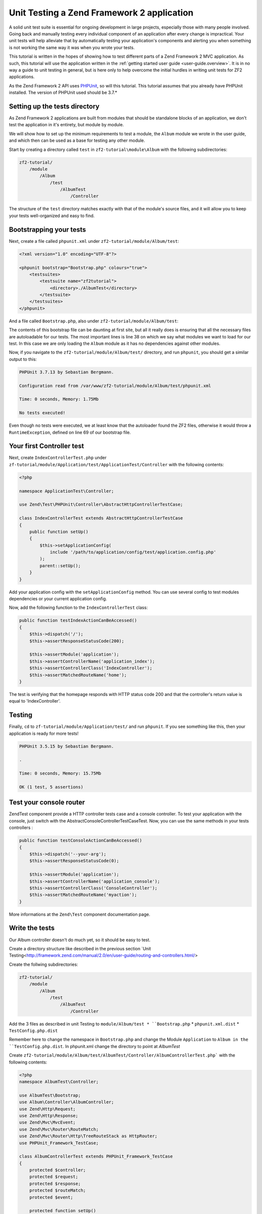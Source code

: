 .. _tutorials.unittesting.rst:

Unit Testing a Zend Framework 2 application
===========================================

A solid unit test suite is essential for ongoing development in large
projects, especially those with many people involved. Going back and
manually testing every individual component of an application after
every change is impractical. Your unit tests will help alleviate that
by automatically testing your application's components and alerting
you when something is not working the same way it was when you wrote
your tests.

This tutorial is written in the hopes of showing how to test different
parts of a Zend Framework 2 MVC application. As such, this tutorial
will use the application written in the :ref:`getting started
user guide <user-guide.overview>`. It is in no way a guide to
unit testing in general, but is here only to help overcome the
initial hurdles in writing unit tests for ZF2 applications.

As the Zend Framework 2 API uses `PHPUnit <http://phpunit.de/>`_, so
will this tutorial. This tutorial assumes that you already have PHPUnit
installed. The version of PHPUnit used should be 3.7.*

Setting up the tests directory
------------------------------

As Zend Framework 2 applications are built from modules that should be
standalone blocks of an application, we don't test the application in
it's entirety, but module by module.

We will show how to set up the minimum requirements to test a module,
the ``Album`` module we wrote in the user guide, and which then can be
used as a base for testing any other module.

Start by creating a directory called ``test`` in ``zf2-tutorial\module\Album`` with
the following subdirectories:

.. code-block:: text

    zf2-tutorial/
        /module
            /Album
                /test
                    /AlbumTest
                        /Controller

The structure of the ``test`` directory matches exactly with that of the
module's source files, and it will allow you to keep your tests
well-organized and easy to find.

Bootstrapping your tests
------------------------

Next, create a file called ``phpunit.xml`` under ``zf2-tutorial/module/Album/test``:

.. code-block:: xml

    <?xml version="1.0" encoding="UTF-8"?>

    <phpunit bootstrap="Bootstrap.php" colours="true">
        <testsuites>
            <testsuite name="zf2tutorial">
                <directory>./AlbumTest</directory>
            </testsuite>
        </testsuites>
    </phpunit>

And a file called ``Bootstrap.php``, also under ``zf2-tutorial/module/Album/test``:

.. code-block:: php
    :linenos:
    :emphasize-lines: 38

    <?php

    namespace AlbumTest;

    use Zend\Loader\AutoloaderFactory;
    use Zend\Mvc\Service\ServiceManagerConfig;
    use Zend\ServiceManager\ServiceManager;
    use RuntimeException;

    error_reporting(E_ALL | E_STRICT);
    chdir(__DIR__);

    /**
     * Test bootstrap, for setting up autoloading
     */
    class Bootstrap
    {
        protected static $serviceManager;

        public static function init()
        {
            $zf2ModulePaths = array(dirname(dirname(__DIR__)));
            if (($path = static::findParentPath('vendor'))) {
                $zf2ModulePaths[] = $path;
            }
            if (($path = static::findParentPath('module')) !== $zf2ModulePaths[0]) {
                $zf2ModulePaths[] = $path;
            }

            static::initAutoloader();

            // use ModuleManager to load this module and it's dependencies
            $config = array(
                'module_listener_options' => array(
                    'module_paths' => $zf2ModulePaths,
                ),
                'modules' => array(
                    'Album'
                )
            );

            $serviceManager = new ServiceManager(new ServiceManagerConfig());
            $serviceManager->setService('ApplicationConfig', $config);
            $serviceManager->get('ModuleManager')->loadModules();
            static::$serviceManager = $serviceManager;
        }

        public static function getServiceManager()
        {
            return static::$serviceManager;
        }

        protected static function initAutoloader()
        {
            $vendorPath = static::findParentPath('vendor');

            $zf2Path = getenv('ZF2_PATH');
            if (!$zf2Path) {
                if (defined('ZF2_PATH')) {
                    $zf2Path = ZF2_PATH;
                } else {
                    if (is_dir($vendorPath . '/ZF2/library')) {
                        $zf2Path = $vendorPath . '/ZF2/library';
                    }
                }
            }

            if (!$zf2Path) {
                throw new RuntimeException('Unable to load ZF2. Run `php composer.phar install` or define a ZF2_PATH environment variable.');
            }

            include $zf2Path . '/Zend/Loader/AutoloaderFactory.php';
            AutoloaderFactory::factory(array(
                'Zend\Loader\StandardAutoloader' => array(
                    'autoregister_zf' => true,
                    'namespaces' => array(
                        __NAMESPACE__ => __DIR__ . '/' . __NAMESPACE__,
                    ),
                ),
            ));
        }

        protected static function findParentPath($path)
        {
            $dir = __DIR__;
            $previousDir = '.';
            while (!is_dir($dir . '/' . $path)) {
                $dir = dirname($dir);
                if ($previousDir === $dir) return false;
                $previousDir = $dir;
            }
            return $dir . '/' . $path;
        }
    }

    Bootstrap::init();

The contents of this bootstrap file can be daunting at first site, but all it
really does is ensuring that all the necessary files are autoloadable for our
tests. The most important lines is line 38 on which we say what
modules we want to load for our test. In this case we are only loading the
``Album`` module as it has no dependencies against other modules.

Now, if you navigate to the ``zf2-tutorial/module/Album/test/`` directory,
and run ``phpunit``, you should get a similar output to this:

.. code-block:: text

    PHPUnit 3.7.13 by Sebastian Bergmann.

    Configuration read from /var/www/zf2-tutorial/module/Album/test/phpunit.xml

    Time: 0 seconds, Memory: 1.75Mb

    No tests executed!


Even though no tests were executed, we at least know that the autoloader found the
ZF2 files, otherwise it would throw a ``RuntimeException``, defined on line 69 of
our bootstrap file.

Your first Controller test
--------------------------

Next, create ``IndexControllerTest.php`` under
``zf-tutorial/module/Application/test/ApplicationTest/Controller`` with
the following contents:

.. code-block:: php

    <?php

    namespace ApplicationTest\Controller;

    use Zend\Test\PHPUnit\Controller\AbstractHttpControllerTestCase;

    class IndexControllerTest extends AbstractHttpControllerTestCase
    {
        public function setUp()
        {
            $this->setApplicationConfig(
                include '/path/to/application/config/test/application.config.php'
            );
            parent::setUp();
        }
    }

Add your application config with the ``setApplicationConfig`` method. You can use several config 
to test modules dependencies or your current application config.

Now, add the following function to the ``IndexControllerTest`` class:

.. code-block:: php

    public function testIndexActionCanBeAccessed()
    {
        $this->dispatch('/');
        $this->assertResponseStatusCode(200);

        $this->assertModule('application');
        $this->assertControllerName('application_index');
        $this->assertControllerClass('IndexController');
        $this->assertMatchedRouteName('home');
    }

The test is verifying that the homepage responds with HTTP status code 200 and
that the controller's return value is equal to 'IndexController'.

Testing
-----------

Finally, ``cd`` to ``zf-tutorial/module/Application/test/`` and run ``phpunit``. If you see something like
this, then your application is ready for more tests!

.. code-block:: text

    PHPUnit 3.5.15 by Sebastian Bergmann.

    .

    Time: 0 seconds, Memory: 15.75Mb

    OK (1 test, 5 assertions)


Test your console router
--------------------------

Zend\Test component provide a HTTP controller tests case and a console controller. To test your application 
with the console, just switch with the AbstractConsoleControllerTestCaseTest. Now, you can use the same methods 
in your tests controllers :

.. code-block:: php

    public function testConsoleActionCanBeAccessed()
    {
        $this->dispatch('--your-arg');
        $this->assertResponseStatusCode(0);

        $this->assertModule('application');
        $this->assertControllerName('application_console');
        $this->assertControllerClass('ConsoleController');
        $this->assertMatchedRouteName('myaction');
    }

More informations at the ``Zend\Test`` component documentation page.


Write the tests
---------------

Our Album controller doesn't do much yet, so it should be easy to test.

Create a directory structure like described in the previous section `Unit Testing<http://framework.zend.com/manual/2.0/en/user-guide/routing-and-controllers.html/>

Create the follwing subdirectories:

.. code-block:: text

    zf2-tutorial/
        /module
            /Album
                /test
                    /AlbumTest
                        /Controller


Add the 3 files as described in unit Testing to ``module/Album/test
* ``Bootstrap.php``
* ``phpunit.xml.dist``
* ``TestConfig.php.dist``

Remember here to change the namespace in ``Bootstrap.php`` and change the Module ``Application`` to ``Album in the ``TestConfig.php.dist``.
In phpunit.xml change the directory to point at `AlbumTest`

Create ``zf2-tutorial/module/Album/test/AlbumTest/Controller/AlbumControllerTest.php```
with the following contents:

.. code-block:: php

    <?php
    namespace AlbumTest\Controller;

    use AlbumTest\Bootstrap;
    use Album\Controller\AlbumController;
    use Zend\Http\Request;
    use Zend\Http\Response;
    use Zend\Mvc\MvcEvent;
    use Zend\Mvc\Router\RouteMatch;
    use Zend\Mvc\Router\Http\TreeRouteStack as HttpRouter;
    use PHPUnit_Framework_TestCase;

    class AlbumControllerTest extends PHPUnit_Framework_TestCase
    {
        protected $controller;
        protected $request;
        protected $response;
        protected $routeMatch;
        protected $event;

        protected function setUp()
        {
            $serviceManager = Bootstrap::getServiceManager();
            $this->controller = new AlbumController();
            $this->request    = new Request();
            $this->routeMatch = new RouteMatch(array('controller' => 'index'));
            $this->event      = new MvcEvent();
            $config = $serviceManager->get('Config');
            $routerConfig = isset($config['router']) ? $config['router'] : array();
            $router = HttpRouter::factory($routerConfig);
            $this->event->setRouter($router);
            $this->event->setRouteMatch($this->routeMatch);
            $this->controller->setEvent($this->event);
            $this->controller->setServiceLocator($serviceManager);
        }

        public function testAddActionCanBeAccessed()
        {
            $this->routeMatch->setParam('action', 'add');

            $result   = $this->controller->dispatch($this->request);
            $response = $this->controller->getResponse();

            $this->assertEquals(200, $response->getStatusCode());
        }

        public function testDeleteActionCanBeAccessed()
        {
            $this->routeMatch->setParam('action', 'delete');

            $result   = $this->controller->dispatch($this->request);
            $response = $this->controller->getResponse();

            $this->assertEquals(200, $response->getStatusCode());
        }

        public function testEditActionCanBeAccessed()
        {
            $this->routeMatch->setParam('action', 'edit');

            $result   = $this->controller->dispatch($this->request);
            $response = $this->controller->getResponse();

            $this->assertEquals(200, $response->getStatusCode());
        }

        public function testIndexActionCanBeAccessed()
        {
            $this->routeMatch->setParam('action', 'index');

            $result   = $this->controller->dispatch($this->request);
            $response = $this->controller->getResponse();

            $this->assertEquals(200, $response->getStatusCode());
        }
    }

And execute ``phpunit`` from ``module/Album/test``.

.. code-block:: text

    PHPUnit 3.5.15 by Sebastian Bergmann.

    .....

    Time: 0 seconds, Memory: 5.75Mb

    OK (5 tests, 10 assertions)






But first, does the Album model we have so far work the way we expect it to? Let's write a few tests to be sure.
Create a file called ``AlbumTest.php`` under ``module/Album/test/AlbumTest/Model``:


.. code-block:: php

    <?php
    namespace AlbumTest\Model;

    use Album\Model\Album;
    use PHPUnit_Framework_TestCase;

    class AlbumTest extends PHPUnit_Framework_TestCase
    {
        public function testAlbumInitialState()
        {
            $album = new Album();

            $this->assertNull($album->artist, '"artist" should initially be null');
            $this->assertNull($album->id, '"id" should initially be null');
            $this->assertNull($album->title, '"title" should initially be null');
        }

        public function testExchangeArraySetsPropertiesCorrectly()
        {
            $album = new Album();
            $data  = array('artist' => 'some artist',
                           'id'     => 123,
                           'title'  => 'some title');

            $album->exchangeArray($data);

            $this->assertSame($data['artist'], $album->artist, '"artist" was not set correctly');
            $this->assertSame($data['id'], $album->id, '"id" was not set correctly');
            $this->assertSame($data['title'], $album->title, '"title" was not set correctly');
        }

        public function testExchangeArraySetsPropertiesToNullIfKeysAreNotPresent()
        {
            $album = new Album();

            $album->exchangeArray(array('artist' => 'some artist',
                                        'id'     => 123,
                                        'title'  => 'some title'));
            $album->exchangeArray(array());

            $this->assertNull($album->artist, '"artist" should have defaulted to null');
            $this->assertNull($album->id, '"id" should have defaulted to null');
            $this->assertNull($album->title, '"title" should have defaulted to null');
        }
    }

We are testing for 3 things:

1. Are all of the Album's properties initially set to NULL?
2. Will the Album's properties be set correctly when we call ``exchangeArray()``?
3. Will a default value of NULL be used for properties whose keys are not present in the ``$data`` array?

If we run ``phpunit`` again, we'll see that the answer to all three questions is "YES":

.. code-block:: text

    PHPUnit 3.5.15 by Sebastian Bergmann.

    ........

    Time: 0 seconds, Memory: 5.50Mb

    OK (8 tests, 19 assertions)



Testing
-------

Let's write a few tests for all this code we've just written. First, we need
to create a test class for the ``AlbumTable``.
Create a file ``AlbumTableTest.php`` in ``module/Album/test/AlbumTest/Model``

.. code-block:: php

    <?php
    namespace AlbumTest\Model;

    use Album\Model\AlbumTable;
    use Album\Model\Album;
    use Zend\Db\ResultSet\ResultSet;
    use PHPUnit_Framework_TestCase;

    class AlbumTableTest extends PHPUnit_Framework_TestCase
    {
        public function testFetchAllReturnsAllAlbums()
        {
            $resultSet        = new ResultSet();
            $mockTableGateway = $this->getMock('Zend\Db\TableGateway\TableGateway',
                                               array('select'), array(), '', false);
            $mockTableGateway->expects($this->once())
                             ->method('select')
                             ->with()
                             ->will($this->returnValue($resultSet));

            $albumTable = new AlbumTable($mockTableGateway);

            $this->assertSame($resultSet, $albumTable->fetchAll());
        }
    }


In this test, we introduce the concept of `Mock objects
<http://www.phpunit.de/manual/3.6/en/test-doubles.html#test-doubles.mock-objects>`_.
A thorough explanation of what a Mock object is goes beyond the scope of this tutorial,
but it's basically an object that takes the place of another object and behaves in
a predefined way. Since we are testing the ``AlbumTable`` here and NOT the ``TableGateway``
class (the Zend team has already tested the ``TableGateway`` class and we know it works),
we just want to make sure that our ``AlbumTable`` class is interacting with the ``TableGatway``
class the way that we expect it to. Above, we're testing to see if the ``fetchAll()`` method
of ``AlbumTable`` will call the ``select()`` method of the ``$tableGateway`` property with
no parameters. If it does, it should return a ``ResultSet`` object. Finally, we expect that
this same ``ResultSet`` object will be returned to the calling method. This test should run
fine, so now we can add the rest of the test methods:

.. code-block:: php

    public function testCanRetrieveAnAlbumByItsId()
    {
        $album = new Album();
        $album->exchangeArray(array('id'     => 123,
                                    'artist' => 'The Military Wives',
                                    'title'  => 'In My Dreams'));

        $resultSet = new ResultSet();
        $resultSet->setArrayObjectPrototype(new Album());
        $resultSet->initialize(array($album));

        $mockTableGateway = $this->getMock('Zend\Db\TableGateway\TableGateway', array('select'), array(), '', false);
        $mockTableGateway->expects($this->once())
                         ->method('select')
                         ->with(array('id' => 123))
                         ->will($this->returnValue($resultSet));

        $albumTable = new AlbumTable($mockTableGateway);

        $this->assertSame($album, $albumTable->getAlbum(123));
    }

    public function testCanDeleteAnAlbumByItsId()
    {
        $mockTableGateway = $this->getMock('Zend\Db\TableGateway\TableGateway', array('delete'), array(), '', false);
        $mockTableGateway->expects($this->once())
                         ->method('delete')
                         ->with(array('id' => 123));

        $albumTable = new AlbumTable($mockTableGateway);
        $albumTable->deleteAlbum(123);
    }

    public function testSaveAlbumWillInsertNewAlbumsIfTheyDontAlreadyHaveAnId()
    {
        $albumData = array('artist' => 'The Military Wives', 'title' => 'In My Dreams');
        $album     = new Album();
        $album->exchangeArray($albumData);

        $mockTableGateway = $this->getMock('Zend\Db\TableGateway\TableGateway', array('insert'), array(), '', false);
        $mockTableGateway->expects($this->once())
                         ->method('insert')
                         ->with($albumData);

        $albumTable = new AlbumTable($mockTableGateway);
        $albumTable->saveAlbum($album);
    }

    public function testSaveAlbumWillUpdateExistingAlbumsIfTheyAlreadyHaveAnId()
    {
        $albumData = array('id' => 123, 'artist' => 'The Military Wives', 'title' => 'In My Dreams');
        $album     = new Album();
        $album->exchangeArray($albumData);

        $resultSet = new ResultSet();
        $resultSet->setArrayObjectPrototype(new Album());
        $resultSet->initialize(array($album));

        $mockTableGateway = $this->getMock('Zend\Db\TableGateway\TableGateway',
                                           array('select', 'update'), array(), '', false);
        $mockTableGateway->expects($this->once())
                         ->method('select')
                         ->with(array('id' => 123))
                         ->will($this->returnValue($resultSet));
        $mockTableGateway->expects($this->once())
                         ->method('update')
                         ->with(array('artist' => 'The Military Wives', 'title' => 'In My Dreams'),
                                array('id' => 123));

        $albumTable = new AlbumTable($mockTableGateway);
        $albumTable->saveAlbum($album);
    }

    public function testExceptionIsThrownWhenGettingNonexistentAlbum()
    {
        $resultSet = new ResultSet();
        $resultSet->setArrayObjectPrototype(new Album());
        $resultSet->initialize(array());

        $mockTableGateway = $this->getMock('Zend\Db\TableGateway\TableGateway', array('select'), array(), '', false);
        $mockTableGateway->expects($this->once())
                         ->method('select')
                         ->with(array('id' => 123))
                         ->will($this->returnValue($resultSet));

        $albumTable = new AlbumTable($mockTableGateway);

        try
        {
            $albumTable->getAlbum(123);
        }
        catch (\Exception $e)
        {
            $this->assertSame('Could not find row 123', $e->getMessage());
            return;
        }

        $this->fail('Expected exception was not thrown');
    }

Let's review our tests. We are testing that:

1. We can retrieve an individual album by its ID.
2. We can delete albums.
3. We can save new album.
4. We can update existing albums.
5. We will encounter an exception if we're trying to retrieve an album that doesn't exist.

Great - our ``AlbumTable`` class is tested. Let's move on!

Let's make sure it works by writing a test.

Add this test to your ``AlbumControllerTest`` class:

.. code-block:: php

    public function testGetAlbumTableReturnsAnInstanceOfAlbumTable()
    {
        $this->assertInstanceOf('Album\Model\AlbumTable', $this->controller->getAlbumTable());
    }

And execute ``phpunit`` from ``module/Album/test``.

.. code-block:: text

    PHPUnit 3.5.15 by Sebastian Bergmann.

    ..............

    Time: 1 seconds, Memory: 12.25Mb

    OK (14 tests, 23 assertions)

And execute ``phpunit`` from ``module/Album/test``.

.. code-block:: text

    PHPUnit 3.5.15 by Sebastian Bergmann.

    ...F...........

    Time: 1 second, Memory: 13.00Mb

    There was 1 failure:

    1) AlbumTest\Controller\AlbumControllerTest::testEditActionCanBeAccessed
    Failed asserting that 302 matches expected 200.

    /var/www/tutorial/module/Album/test/AlbumTest/Controller/AlbumControllerTest.php:65

    FAILURES!
    Tests: 14, Assertions: 23, Failures: 1.

We need to change the test for edit 'AlbumControllerTest'  in ``module/Album/test/AlbumTest/Controller`` :

.. code-block:: php

    <?php
    ...
    public function testEditActionCanBeAccessed()
    {
        $this->routeMatch->setParam('action', 'edit');
        $this->routeMatch->setParam('id', '1');//Add this Row

        $result   = $this->controller->dispatch($this->request);
        $response = $this->controller->getResponse();

        $this->assertEquals(200, $response->getStatusCode());
    }

If we do not send any ``id`` parameter the Controller will redirect us to the ``album`` route which returns the HTTP Status Code ``302``

We will also add another test to check if the redirection works.
Add the following also to ``AlbumControllerTest.php``

.. code-block:: php

    <?php
    ...
    public function testEditActionRedirect()
    {
        $this->routeMatch->setParam('action', 'edit');

        $result   = $this->controller->dispatch($this->request);
        $response = $this->controller->getResponse();

        $this->assertEquals(302, $response->getStatusCode());
    }

And execute ``phpunit`` from ``module/Album/test``.

.. code-block:: text

    PHPUnit 3.5.15 by Sebastian Bergmann.

    ...............

    Time: 1 second, Memory: 13.00Mb


    OK (15 tests, 24 assertions)

Modify the tests in ``AlbumControllerTest.php`` in ``module/Album/test/AlbumTest/Controller``:

.. code-block:: php

        public function testDeleteActionCanBeAccessed()
        {
            $this->routeMatch->setParam('action', 'delete');
            $this->routeMatch->setParam('id', '1');

            $result   = $this->controller->dispatch($this->request);
            $response = $this->controller->getResponse();

            $this->assertEquals(200, $response->getStatusCode());
        }

        public function testDeleteActionRedirect()
        {
            $this->routeMatch->setParam('action', 'delete');

            $result   = $this->controller->dispatch($this->request);
            $response = $this->controller->getResponse();

            $this->assertEquals(302, $response->getStatusCode());
        }


